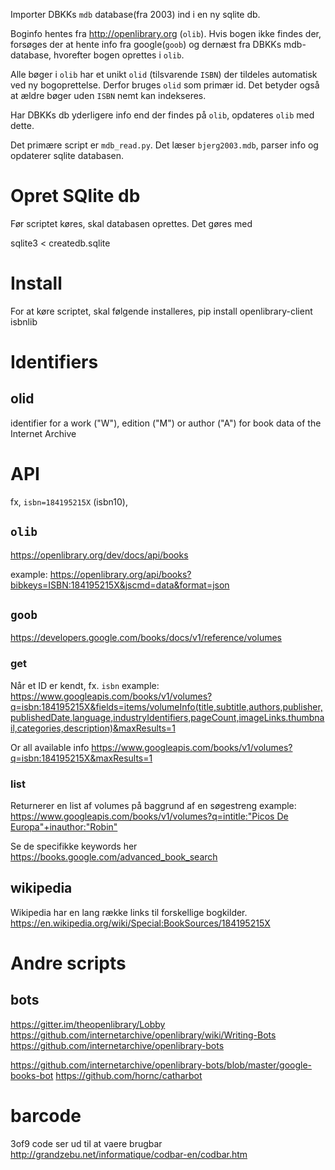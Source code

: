 Importer DBKKs =mdb= database(fra 2003) ind i en ny sqlite db.

Boginfo hentes fra http://openlibrary.org (=olib=). Hvis bogen ikke findes der, forsøges der at hente info fra google(=goob=) og dernæst fra DBKKs mdb-database, hvorefter bogen oprettes i =olib=.

Alle bøger i =olib= har et unikt =olid= (tilsvarende =ISBN=) der tildeles automatisk ved ny bogoprettelse. Derfor bruges =olid= som primær id. Det betyder også at ældre bøger uden =ISBN= nemt kan indekseres.

Har DBKKs db yderligere info end der findes på =olib=, opdateres =olib= med dette.

Det primære script er =mdb_read.py=. Det læser =bjerg2003.mdb=, parser info og opdaterer sqlite databasen.


* Opret SQlite db
Før scriptet køres, skal databasen oprettes. Det gøres med

  sqlite3 < createdb.sqlite
* Install
For at køre scriptet, skal følgende installeres,
    pip install openlibrary-client isbnlib
* Identifiers
** olid
identifier for a work ("W"), edition ("M") or author ("A") for book data of the
Internet Archive
* API
fx, =isbn=184195215X= (isbn10),
** =olib=
https://openlibrary.org/dev/docs/api/books

example:
[[https://openlibrary.org/api/books?bibkeys=ISBN:184195215X&jscmd=data&format=json][https://openlibrary.org/api/books?bibkeys=ISBN:184195215X&jscmd=data&format=json]]
** =goob=
https://developers.google.com/books/docs/v1/reference/volumes

*** get
Når et ID er kendt, fx. =isbn=
example:
[[https://www.googleapis.com/books/v1/volumes?q=isbn:184195215X&fields=items/volumeInfo(title,subtitle,authors,publisher,publishedDate,language,industryIdentifiers,pageCount,imageLinks.thumbnail,categories,description)&maxResults=1][https://www.googleapis.com/books/v1/volumes?q=isbn:184195215X&fields=items/volumeInfo(title,subtitle,authors,publisher,publishedDate,language,industryIdentifiers,pageCount,imageLinks.thumbnail,categories,description)&maxResults=1]]

Or all available info
[[https://www.googleapis.com/books/v1/volumes?q=isbn:184195215X&maxResults=1][https://www.googleapis.com/books/v1/volumes?q=isbn:184195215X&maxResults=1]]
*** list
Returnerer en list af volumes på baggrund af en søgestreng
example:
[[https://www.googleapis.com/books/v1/volumes?q=intitle:"Picos De Europa"+inauthor:"Robin"][https://www.googleapis.com/books/v1/volumes?q=intitle:"Picos De Europa"+inauthor:"Robin"]]

Se de specifikke keywords her https://books.google.com/advanced_book_search
** wikipedia
Wikipedia har en lang række links til forskellige bogkilder.
https://en.wikipedia.org/wiki/Special:BookSources/184195215X

* Andre scripts
** bots
https://gitter.im/theopenlibrary/Lobby
https://github.com/internetarchive/openlibrary/wiki/Writing-Bots
https://github.com/internetarchive/openlibrary-bots

https://github.com/internetarchive/openlibrary-bots/blob/master/google-books-bot
https://github.com/hornc/catharbot

* barcode

3of9 code ser ud til at vaere brugbar
http://grandzebu.net/informatique/codbar-en/codbar.htm

